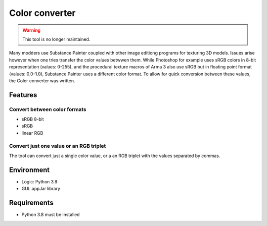 Color converter
===============

.. warning::
	This tool is no longer maintained.

Many modders use Substance Painter coupled with other image editiong programs for texturing 3D models.
Issues arise however when one tries transfer the color values betwwen them.
While Photoshop for example uses sRGB colors in 8-bit representation (values: 0-255), and the procedural texture macros of Arma 3 also use sRGB but in floating point format
(values: 0.0-1.0), Substance Painter uses a different color format.
To allow for quick conversion between these values, the Color converter was written.

Features
--------

Convert between color formats
^^^^^^^^^^^^^^^^^^^^^^^^^^^^^

* sRGB 8-bit
* sRGB
* linear RGB

Convert just one value or an RGB triplet
^^^^^^^^^^^^^^^^^^^^^^^^^^^^^^^^^^^^^^^^

The tool can convert just a single color value, or a an RGB triplet with the values separated by commas.

Environment
-----------

* Logic:  Python 3.8
* GUI:    appJar library

Requirements
------------

* Python 3.8 must be installed
